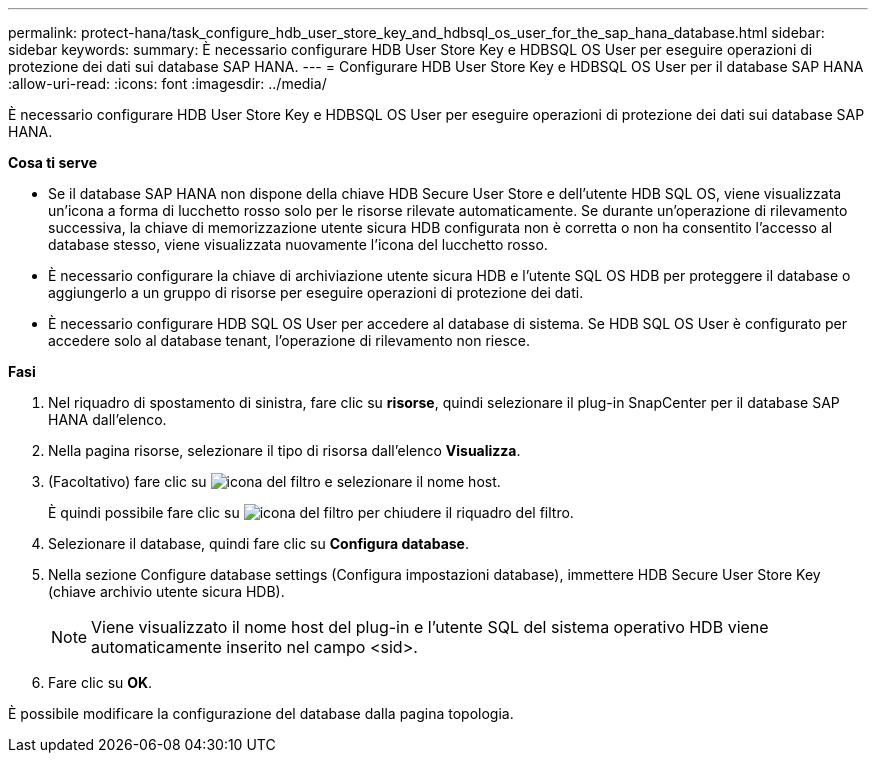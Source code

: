 ---
permalink: protect-hana/task_configure_hdb_user_store_key_and_hdbsql_os_user_for_the_sap_hana_database.html 
sidebar: sidebar 
keywords:  
summary: È necessario configurare HDB User Store Key e HDBSQL OS User per eseguire operazioni di protezione dei dati sui database SAP HANA. 
---
= Configurare HDB User Store Key e HDBSQL OS User per il database SAP HANA
:allow-uri-read: 
:icons: font
:imagesdir: ../media/


[role="lead"]
È necessario configurare HDB User Store Key e HDBSQL OS User per eseguire operazioni di protezione dei dati sui database SAP HANA.

*Cosa ti serve*

* Se il database SAP HANA non dispone della chiave HDB Secure User Store e dell'utente HDB SQL OS, viene visualizzata un'icona a forma di lucchetto rosso solo per le risorse rilevate automaticamente. Se durante un'operazione di rilevamento successiva, la chiave di memorizzazione utente sicura HDB configurata non è corretta o non ha consentito l'accesso al database stesso, viene visualizzata nuovamente l'icona del lucchetto rosso.
* È necessario configurare la chiave di archiviazione utente sicura HDB e l'utente SQL OS HDB per proteggere il database o aggiungerlo a un gruppo di risorse per eseguire operazioni di protezione dei dati.
* È necessario configurare HDB SQL OS User per accedere al database di sistema. Se HDB SQL OS User è configurato per accedere solo al database tenant, l'operazione di rilevamento non riesce.


*Fasi*

. Nel riquadro di spostamento di sinistra, fare clic su *risorse*, quindi selezionare il plug-in SnapCenter per il database SAP HANA dall'elenco.
. Nella pagina risorse, selezionare il tipo di risorsa dall'elenco *Visualizza*.
. (Facoltativo) fare clic su image:../media/filter_icon.gif["icona del filtro"] e selezionare il nome host.
+
È quindi possibile fare clic su image:../media/filter_icon.gif["icona del filtro"] per chiudere il riquadro del filtro.

. Selezionare il database, quindi fare clic su *Configura database*.
. Nella sezione Configure database settings (Configura impostazioni database), immettere HDB Secure User Store Key (chiave archivio utente sicura HDB).
+

NOTE: Viene visualizzato il nome host del plug-in e l'utente SQL del sistema operativo HDB viene automaticamente inserito nel campo <sid>.

. Fare clic su *OK*.


È possibile modificare la configurazione del database dalla pagina topologia.
